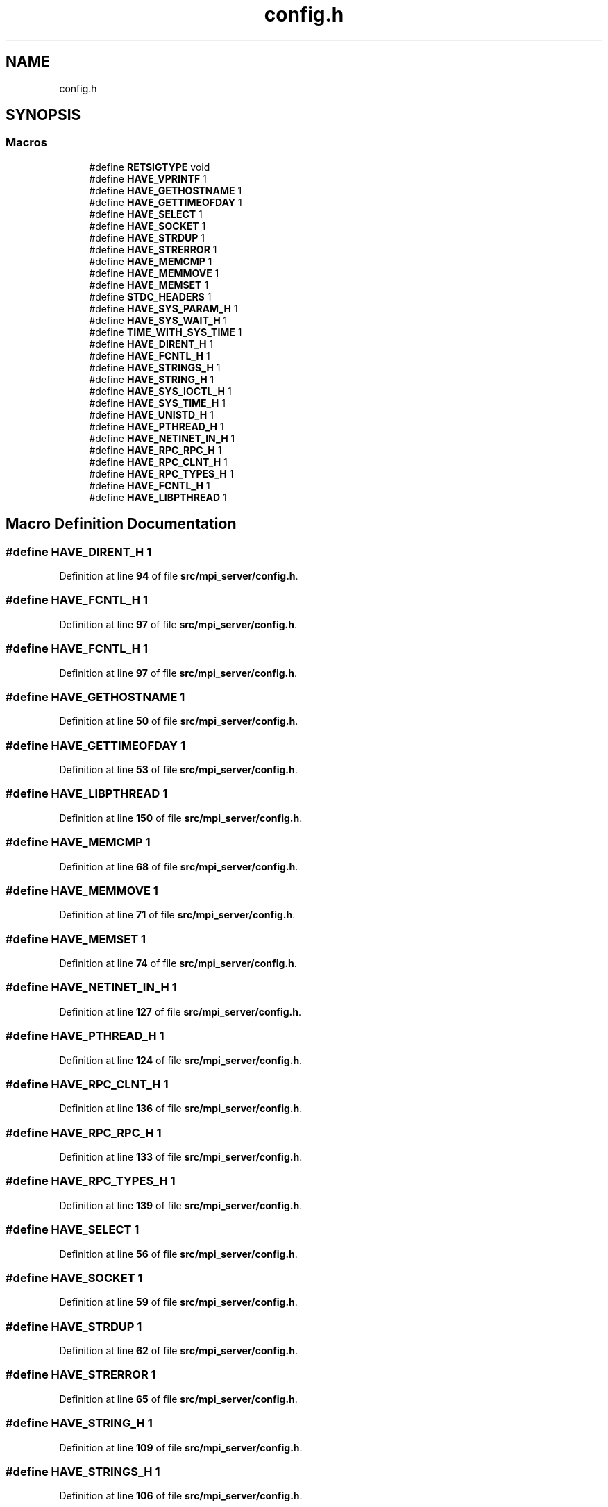 .TH "config.h" 3 "Wed May 24 2023" "Version Expand version 1.0r5" "Expand" \" -*- nroff -*-
.ad l
.nh
.SH NAME
config.h
.SH SYNOPSIS
.br
.PP
.SS "Macros"

.in +1c
.ti -1c
.RI "#define \fBRETSIGTYPE\fP   void"
.br
.ti -1c
.RI "#define \fBHAVE_VPRINTF\fP   1"
.br
.ti -1c
.RI "#define \fBHAVE_GETHOSTNAME\fP   1"
.br
.ti -1c
.RI "#define \fBHAVE_GETTIMEOFDAY\fP   1"
.br
.ti -1c
.RI "#define \fBHAVE_SELECT\fP   1"
.br
.ti -1c
.RI "#define \fBHAVE_SOCKET\fP   1"
.br
.ti -1c
.RI "#define \fBHAVE_STRDUP\fP   1"
.br
.ti -1c
.RI "#define \fBHAVE_STRERROR\fP   1"
.br
.ti -1c
.RI "#define \fBHAVE_MEMCMP\fP   1"
.br
.ti -1c
.RI "#define \fBHAVE_MEMMOVE\fP   1"
.br
.ti -1c
.RI "#define \fBHAVE_MEMSET\fP   1"
.br
.ti -1c
.RI "#define \fBSTDC_HEADERS\fP   1"
.br
.ti -1c
.RI "#define \fBHAVE_SYS_PARAM_H\fP   1"
.br
.ti -1c
.RI "#define \fBHAVE_SYS_WAIT_H\fP   1"
.br
.ti -1c
.RI "#define \fBTIME_WITH_SYS_TIME\fP   1"
.br
.ti -1c
.RI "#define \fBHAVE_DIRENT_H\fP   1"
.br
.ti -1c
.RI "#define \fBHAVE_FCNTL_H\fP   1"
.br
.ti -1c
.RI "#define \fBHAVE_STRINGS_H\fP   1"
.br
.ti -1c
.RI "#define \fBHAVE_STRING_H\fP   1"
.br
.ti -1c
.RI "#define \fBHAVE_SYS_IOCTL_H\fP   1"
.br
.ti -1c
.RI "#define \fBHAVE_SYS_TIME_H\fP   1"
.br
.ti -1c
.RI "#define \fBHAVE_UNISTD_H\fP   1"
.br
.ti -1c
.RI "#define \fBHAVE_PTHREAD_H\fP   1"
.br
.ti -1c
.RI "#define \fBHAVE_NETINET_IN_H\fP   1"
.br
.ti -1c
.RI "#define \fBHAVE_RPC_RPC_H\fP   1"
.br
.ti -1c
.RI "#define \fBHAVE_RPC_CLNT_H\fP   1"
.br
.ti -1c
.RI "#define \fBHAVE_RPC_TYPES_H\fP   1"
.br
.ti -1c
.RI "#define \fBHAVE_FCNTL_H\fP   1"
.br
.ti -1c
.RI "#define \fBHAVE_LIBPTHREAD\fP   1"
.br
.in -1c
.SH "Macro Definition Documentation"
.PP 
.SS "#define HAVE_DIRENT_H   1"

.PP
Definition at line \fB94\fP of file \fBsrc/mpi_server/config\&.h\fP\&.
.SS "#define HAVE_FCNTL_H   1"

.PP
Definition at line \fB97\fP of file \fBsrc/mpi_server/config\&.h\fP\&.
.SS "#define HAVE_FCNTL_H   1"

.PP
Definition at line \fB97\fP of file \fBsrc/mpi_server/config\&.h\fP\&.
.SS "#define HAVE_GETHOSTNAME   1"

.PP
Definition at line \fB50\fP of file \fBsrc/mpi_server/config\&.h\fP\&.
.SS "#define HAVE_GETTIMEOFDAY   1"

.PP
Definition at line \fB53\fP of file \fBsrc/mpi_server/config\&.h\fP\&.
.SS "#define HAVE_LIBPTHREAD   1"

.PP
Definition at line \fB150\fP of file \fBsrc/mpi_server/config\&.h\fP\&.
.SS "#define HAVE_MEMCMP   1"

.PP
Definition at line \fB68\fP of file \fBsrc/mpi_server/config\&.h\fP\&.
.SS "#define HAVE_MEMMOVE   1"

.PP
Definition at line \fB71\fP of file \fBsrc/mpi_server/config\&.h\fP\&.
.SS "#define HAVE_MEMSET   1"

.PP
Definition at line \fB74\fP of file \fBsrc/mpi_server/config\&.h\fP\&.
.SS "#define HAVE_NETINET_IN_H   1"

.PP
Definition at line \fB127\fP of file \fBsrc/mpi_server/config\&.h\fP\&.
.SS "#define HAVE_PTHREAD_H   1"

.PP
Definition at line \fB124\fP of file \fBsrc/mpi_server/config\&.h\fP\&.
.SS "#define HAVE_RPC_CLNT_H   1"

.PP
Definition at line \fB136\fP of file \fBsrc/mpi_server/config\&.h\fP\&.
.SS "#define HAVE_RPC_RPC_H   1"

.PP
Definition at line \fB133\fP of file \fBsrc/mpi_server/config\&.h\fP\&.
.SS "#define HAVE_RPC_TYPES_H   1"

.PP
Definition at line \fB139\fP of file \fBsrc/mpi_server/config\&.h\fP\&.
.SS "#define HAVE_SELECT   1"

.PP
Definition at line \fB56\fP of file \fBsrc/mpi_server/config\&.h\fP\&.
.SS "#define HAVE_SOCKET   1"

.PP
Definition at line \fB59\fP of file \fBsrc/mpi_server/config\&.h\fP\&.
.SS "#define HAVE_STRDUP   1"

.PP
Definition at line \fB62\fP of file \fBsrc/mpi_server/config\&.h\fP\&.
.SS "#define HAVE_STRERROR   1"

.PP
Definition at line \fB65\fP of file \fBsrc/mpi_server/config\&.h\fP\&.
.SS "#define HAVE_STRING_H   1"

.PP
Definition at line \fB109\fP of file \fBsrc/mpi_server/config\&.h\fP\&.
.SS "#define HAVE_STRINGS_H   1"

.PP
Definition at line \fB106\fP of file \fBsrc/mpi_server/config\&.h\fP\&.
.SS "#define HAVE_SYS_IOCTL_H   1"

.PP
Definition at line \fB115\fP of file \fBsrc/mpi_server/config\&.h\fP\&.
.SS "#define HAVE_SYS_PARAM_H   1"

.PP
Definition at line \fB85\fP of file \fBsrc/mpi_server/config\&.h\fP\&.
.SS "#define HAVE_SYS_TIME_H   1"

.PP
Definition at line \fB118\fP of file \fBsrc/mpi_server/config\&.h\fP\&.
.SS "#define HAVE_SYS_WAIT_H   1"

.PP
Definition at line \fB88\fP of file \fBsrc/mpi_server/config\&.h\fP\&.
.SS "#define HAVE_UNISTD_H   1"

.PP
Definition at line \fB121\fP of file \fBsrc/mpi_server/config\&.h\fP\&.
.SS "#define HAVE_VPRINTF   1"

.PP
Definition at line \fB47\fP of file \fBsrc/mpi_server/config\&.h\fP\&.
.SS "#define RETSIGTYPE   void"

.PP
Definition at line \fB36\fP of file \fBsrc/mpi_server/config\&.h\fP\&.
.SS "#define STDC_HEADERS   1"

.PP
Definition at line \fB82\fP of file \fBsrc/mpi_server/config\&.h\fP\&.
.SS "#define TIME_WITH_SYS_TIME   1"

.PP
Definition at line \fB91\fP of file \fBsrc/mpi_server/config\&.h\fP\&.
.SH "Author"
.PP 
Generated automatically by Doxygen for Expand from the source code\&.
